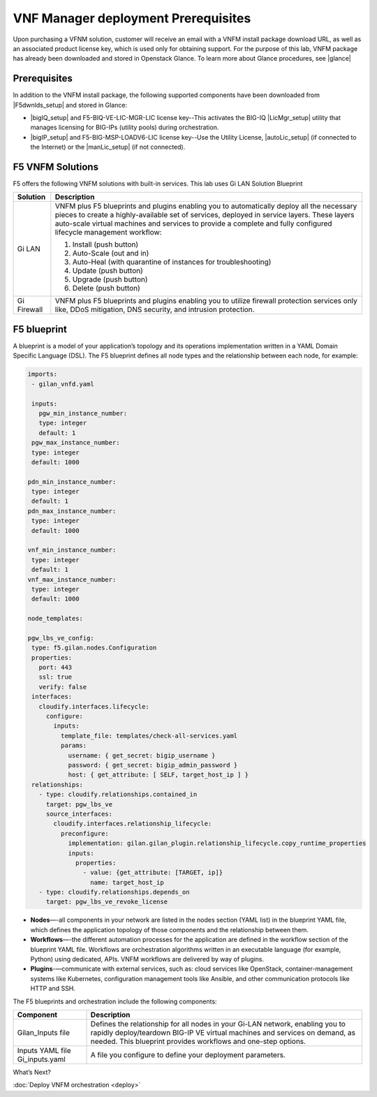 VNF Manager deployment Prerequisites
====================================

Upon purchasing a VFNM solution, customer will receive an email with a VNFM install package download URL, as well as an associated product license key,
which is used only for obtaining support.
For the purpose of this lab, VNFM package has already been downloaded and stored in Openstack Glance. To learn more about Glance procedures, see |glance|

Prerequisites
---------------

In addition to the VNFM install package, the following supported components have been downloaded from |F5dwnlds_setup| and stored in Glance:

-  |bigIQ_setup| and F5-BIQ-VE-LIC-MGR-LIC license key--This activates the BIG-IQ |LicMgr_setup| utility that manages licensing for BIG-IPs (utility pools) during orchestration.
-  |bigIP_setup| and F5-BIG-MSP-LOADV6-LIC license key--Use the Utility License, |autoLic_setup| (if connected to the Internet) or the |manLic_setup| (if not connected).

F5 VNFM Solutions
--------------------

F5 offers the following VNFM solutions with built-in services. This lab uses Gi LAN Solution Blueprint

+------------------------+------------------------------------------------------------------------------------------------------------------+
| Solution               | Description                                                                                                      |
+========================+==================================================================================================================+
| Gi LAN                 | VNFM plus F5 blueprints and plugins enabling you to automatically deploy all the necessary pieces                |
|                        | to create a highly-available set of services, deployed in service layers. These layers auto-scale                |
|                        | virtual machines and services to provide a complete and fully configured lifecycle management workflow:          |
|                        |                                                                                                                  |
|                        | 1.  Install (push button)                                                                                        |
|                        | 2.  Auto-Scale (out and in)                                                                                      |
|                        | 3.  Auto-Heal (with quarantine of instances for troubleshooting)                                                 |
|                        | 4.  Update (push button)                                                                                         |
|                        | 5.  Upgrade (push button)                                                                                        |
|                        | 6.  Delete (push button)                                                                                         |
|                        |                                                                                                                  |
+------------------------+------------------------------------------------------------------------------------------------------------------+
| Gi Firewall            | VNFM plus F5 blueprints and plugins enabling you to utilize firewall protection services only like,              |
|                        | DDoS mitigation, DNS security, and intrusion protection.                                                         |
+------------------------+------------------------------------------------------------------------------------------------------------------+

F5 blueprint
------------
A blueprint is a model of your application’s topology and its operations implementation written in a YAML Domain
Specific Language (DSL). The F5 blueprint defines all node types and the relationship between each node,
for example:

.. code-block:: yaml

   imports:
    - gilan_vnfd.yaml

    inputs:
      pgw_min_instance_number:
      type: integer
      default: 1
    pgw_max_instance_number:
    type: integer
    default: 1000

   pdn_min_instance_number:
    type: integer
    default: 1
   pdn_max_instance_number:
    type: integer
    default: 1000

   vnf_min_instance_number:
    type: integer
    default: 1
   vnf_max_instance_number:
    type: integer
    default: 1000

   node_templates:

   pgw_lbs_ve_config:
    type: f5.gilan.nodes.Configuration
    properties:
      port: 443
      ssl: true
      verify: false
    interfaces:
      cloudify.interfaces.lifecycle:
        configure:
          inputs:
            template_file: templates/check-all-services.yaml
            params:
              username: { get_secret: bigip_username }
              password: { get_secret: bigip_admin_password }
              host: { get_attribute: [ SELF, target_host_ip ] }
    relationships:
      - type: cloudify.relationships.contained_in
        target: pgw_lbs_ve
        source_interfaces:
          cloudify.interfaces.relationship_lifecycle:
            preconfigure:
              implementation: gilan.gilan_plugin.relationship_lifecycle.copy_runtime_properties
              inputs:
                properties:
                  - value: {get_attribute: [TARGET, ip]}
                    name: target_host_ip
      - type: cloudify.relationships.depends_on
        target: pgw_lbs_ve_revoke_license


-  **Nodes**—-all components in your network are listed in the nodes section (YAML list) in the blueprint YAML file, which
   defines the application topology of those components and the relationship between them.
-  **Workflows**—-the different automation processes for the application are defined in the workflow section of the blueprint
   YAML file. Workflows are orchestration algorithms written in an executable language (for example, Python) using dedicated, APIs. VNFM workflows are delivered by way of plugins.
-  **Plugins**-—communicate with external services, such as: cloud services like OpenStack, container-management systems like
   Kubernetes, configuration management tools like Ansible, and other communication protocols like HTTP and SSH.

The F5 blueprints and orchestration include the following components:

+------------------------+----------------------------------------------------------------------------------------------------------------------------+
| Component              | Description                                                                                                                |
+========================+============================================================================================================================+
| Gilan_Inputs file      | Defines the relationship for all nodes in your Gi-LAN network, enabling you to rapidly deploy/teardown                     |
|                        | BIG-IP VE virtual machines and services on demand, as needed. This blueprint provides workflows and                        |
|                        | one-step options.                                                                                                          |
+------------------------+----------------------------------------------------------------------------------------------------------------------------+
| Inputs YAML file       | A file you configure to define your deployment parameters.                                                                 |
| Gi_inputs.yaml         |                                                                                                                            |
+------------------------+----------------------------------------------------------------------------------------------------------------------------+

What’s Next?

:doc:`Deploy VNFM orchestration <deploy>`


.. |F5dwnlds_setup| raw:: html

    <a href="https://downloads.f5.com/esd/productlines.jsp" target="_blank">downloads.f5.com</a>

.. |bigIQ_setup| raw:: html

    <a href="https://support.f5.com/kb/en-us/products/big-iq-centralized-mgmt/releasenotes/product/relnote-big-iq-central-mgmt-6-0-1.html" target="_blank">BIG-IQ 6.0.1</a>

.. |LicMgr_setup| raw:: html

    <a href="https://support.f5.com/kb/en-us/products/big-iq-centralized-mgmt/manuals/product/big-iq-centralized-management-device-6-0-1/04.html#guid-e65183a0-e0b7-4b8a-a590-61c832b5c6f1" target="_blank">License Manager</a>

.. |bigIP_setup| raw:: html

    <a href="https://downloads.f5.com/esd/product.jsp?sw=BIG-IP&pro=big-ip_v13.x" target="_blank">BIG-IP 13.1.1</a>

.. |autoLic_setup| raw:: html

    <a href="https://support.f5.com/kb/en-us/products/big-iq-centralized-mgmt/manuals/product/big-iq-centralized-management-device-6-0-1/04.html#GUID-27148D9A-7A2B-41C4-A03E-26CE4CCB0697" target="_blank">automatic method</a>

.. |manLic_setup| raw:: html

    <a href="https://support.f5.com/kb/en-us/products/big-iq-centralized-mgmt/manuals/product/big-iq-centralized-management-device-6-0-1/04.html#GUID-AB197651-BEDA-4A46-8EFF-59EFE928E418" target="_blank">manual method</a>

.. |glance| raw:: html

    <a href="https://docs.openstack.org/glance/pike" target="_blank">Openstack Glance</a>
